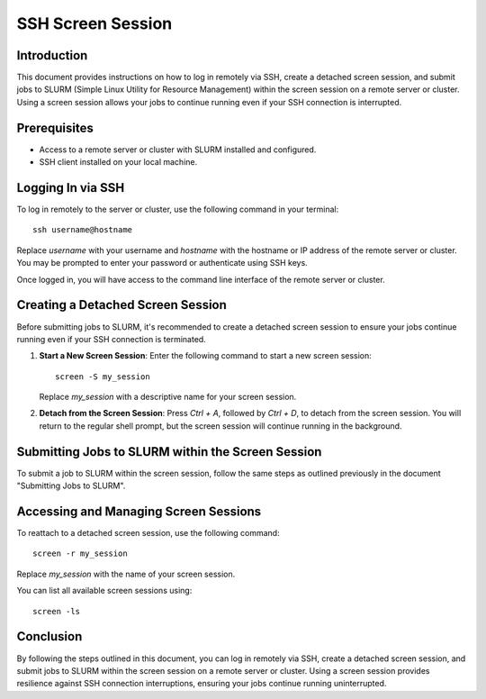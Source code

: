 
SSH Screen Session
==================

Introduction
------------

This document provides instructions on how to log in remotely via SSH, create a detached screen session, and submit jobs to SLURM (Simple Linux Utility for Resource Management) within the screen session on a remote server or cluster. Using a screen session allows your jobs to continue running even if your SSH connection is interrupted.

Prerequisites
-------------

- Access to a remote server or cluster with SLURM installed and configured.
- SSH client installed on your local machine.

Logging In via SSH
------------------

To log in remotely to the server or cluster, use the following command in your terminal::

    ssh username@hostname

Replace `username` with your username and `hostname` with the hostname or IP address of the remote server or cluster. You may be prompted to enter your password or authenticate using SSH keys.

Once logged in, you will have access to the command line interface of the remote server or cluster.

Creating a Detached Screen Session
-----------------------------------

Before submitting jobs to SLURM, it's recommended to create a detached screen session to ensure your jobs continue running even if your SSH connection is terminated.

1. **Start a New Screen Session**: Enter the following command to start a new screen session::

       screen -S my_session

   Replace `my_session` with a descriptive name for your screen session.

2. **Detach from the Screen Session**: Press `Ctrl + A`, followed by `Ctrl + D`, to detach from the screen session. You will return to the regular shell prompt, but the screen session will continue running in the background.

Submitting Jobs to SLURM within the Screen Session
---------------------------------------------------

To submit a job to SLURM within the screen session, follow the same steps as outlined previously in the document "Submitting Jobs to SLURM".

Accessing and Managing Screen Sessions
---------------------------------------

To reattach to a detached screen session, use the following command::

    screen -r my_session

Replace `my_session` with the name of your screen session.

You can list all available screen sessions using::

    screen -ls

Conclusion
----------

By following the steps outlined in this document, you can log in remotely via SSH, create a detached screen session, and submit jobs to SLURM within the screen session on a remote server or cluster. Using a screen session provides resilience against SSH connection interruptions, ensuring your jobs continue running uninterrupted.
